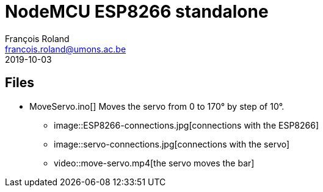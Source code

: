 = NodeMCU ESP8266 standalone
François Roland <francois.roland@umons.ac.be>
2019-10-03

== Files

* MoveServo.ino[] Moves the servo from 0 to 170° by step of 10°.
** image::ESP8266-connections.jpg[connections with the ESP8266]
** image::servo-connections.jpg[connections with the servo]
** video::move-servo.mp4[the servo moves the bar]
